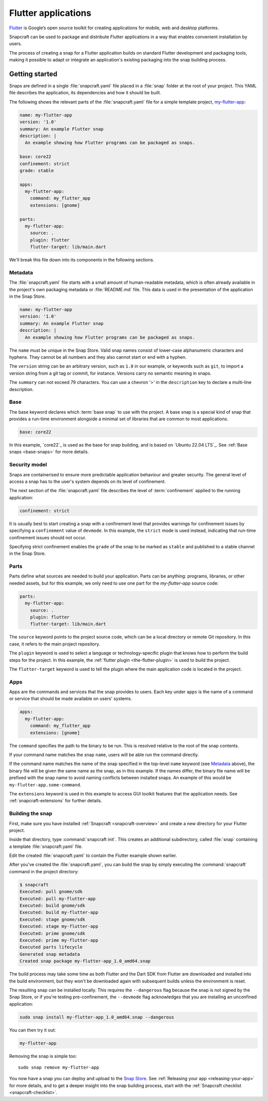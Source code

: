 .. 18768.md

.. _flutter-applications:

Flutter applications
====================

`Flutter <https://flutter.dev/>`__ is Google’s open source toolkit for
creating applications for mobile, web and desktop platforms.

Snapcraft can be used to package and distribute Flutter applications in a
way that enables convenient installation by users.

The process of creating a snap for a Flutter application builds on standard
Flutter development and packaging tools, making it possible to adapt or
integrate an application's existing packaging into the snap building process.


Getting started
---------------

Snaps are defined in a single :file:`snapcraft.yaml` file placed in a
:file:`snap` folder at the root of your project. This YAML file describes
the application, its dependencies and how it should be built.

The following shows the relevant parts of the :file:`snapcraft.yaml` file for
a simple template project, `my-flutter-app`_:

.. code:: yaml

   name: my-flutter-app
   version: '1.0'
   summary: An example Flutter snap
   description: |
     An example showing how Flutter programs can be packaged as snaps.

   base: core22
   confinement: strict
   grade: stable

   apps:
     my-flutter-app:
       command: my_flutter_app
       extensions: [gnome]

   parts:
     my-flutter-app:
       source: .
       plugin: flutter
       flutter-target: lib/main.dart

We'll break this file down into its components in the following sections.

Metadata
~~~~~~~~

The :file:`snapcraft.yaml` file starts with a small amount of
human-readable metadata, which is often already available in the project's
own packaging metadata or :file:`README.md` file. This data is used in the
presentation of the application in the Snap Store.

.. code:: yaml

   name: my-flutter-app
   version: '1.0'
   summary: An example Flutter snap
   description: |
     An example showing how Flutter programs can be packaged as snaps.

The ``name`` must be unique in the Snap Store. Valid snap names consist of lower-case alphanumeric characters and hyphens. They cannot be all numbers and they also cannot start or end with a hyphen.

The ``version`` string can be an arbitrary version, such as ``1.0`` in our example, or keywords such as ``git``, to import a version string from a git tag or commit, for instance. Versions carry no semantic meaning in snaps.

The ``summary`` can not exceed 79 characters. You can use a chevron '>' in the
``description`` key to declare a multi-line description.

Base
~~~~

The base keyword declares which :term:`base snap` to use with the project.
A base snap is a special kind of snap that provides a run-time environment
alongside a minimal set of libraries that are common to most applications.

.. code:: yaml

   base: core22

In this example, `core22`_ is used as the base for snap building, and is based
on `Ubuntu 22.04 LTS`_. See :ref:`Base snaps <base-snaps>` for more details.

Security model
~~~~~~~~~~~~~~

Snaps are containerised to ensure more predictable application behaviour and
greater security. The general level of access a snap has to the user's system
depends on its level of confinement.

The next section of the :file:`snapcraft.yaml` file describes the level of
:term:`confinement` applied to the running application:

.. code:: yaml

   confinement: strict

It is usually best to start creating a snap with a confinement level that
provides warnings for confinement issues by specifying a ``confinement`` value of ``devmode``. In this example, the ``strict`` mode is used instead,
indicating that run-time confinement issues should not occur.

Specifying strict confinement enables the ``grade`` of the snap to be marked
as ``stable`` and published to a stable channel in the Snap Store.

Parts
~~~~~

Parts define what sources are needed to build your application. Parts can be
anything: programs, libraries, or other needed assets, but for this example,
we only need to use one part for the *my-flutter-app* source code:

.. code:: yaml

   parts:
     my-flutter-app:
       source: .
       plugin: flutter
       flutter-target: lib/main.dart

The ``source`` keyword points to the project source code, which can be a local
directory or remote Git repository. In this case, it refers to the main project
repository.

The ``plugin`` keyword is used to select a language or technology-specific
plugin that knows how to perform the build steps for the project.
In this example, the :ref:`flutter plugin <the-flutter-plugin>` is used to
build the project.

The ``flutter-target`` keyword is used to tell the plugin where the main
application code is located in the project.

Apps
~~~~

Apps are the commands and services that the snap provides to users. Each key
under ``apps`` is the name of a command or service that should be made
available on users' systems.

.. code:: yaml

   apps:
     my-flutter-app:
       command: my_flutter_app
       extensions: [gnome]

The ``command`` specifies the path to the binary to be run. This is resolved
relative to the root of the snap contents.

If your command name matches the snap ``name``, users will be able run the command directly.

If the command name matches the name of the snap specified in the top-level
``name`` keyword (see `Metadata`_ above), the binary file will be given the
same name as the snap, as in this example.
If the names differ, the binary file name will be prefixed with the snap name
to avoid naming conflicts between installed snaps. An example of this would be
``my-flutter-app.some-command``.

The ``extensions`` keyword is used in this example to access GUI toolkit
features that the application needs. See :ref:`snapcraft-extensions` for
further details.

Building the snap
~~~~~~~~~~~~~~~~~

First, make sure you have installed :ref:`Snapcraft <snapcraft-overview>` and create a new directory for your Flutter project.

Inside that directory, type :command:`snapcraft init`. This creates an additional subdirectory, called :file:`snap` containing a template
:file:`snapcraft.yaml` file.

Edit the created :file:`snapcraft.yaml` to contain the Flutter example shown earlier.

After you've created the :file:`snapcraft.yaml`, you can build the snap by simply executing the :command:`snapcraft` command in the project directory:

.. code:: bash

   $ snapcraft
   Executed: pull gnome/sdk
   Executed: pull my-flutter-app
   Executed: build gnome/sdk
   Executed: build my-flutter-app
   Executed: stage gnome/sdk
   Executed: stage my-flutter-app
   Executed: prime gnome/sdk
   Executed: prime my-flutter-app
   Executed parts lifecycle
   Generated snap metadata
   Created snap package my-flutter-app_1.0_amd64.snap

The build process may take some time as both Flutter and the Dart SDK from Flutter are downloaded and installed into the build environment, but they won't be downloaded again with subsequent builds unless the environment is reset.

The resulting snap can be installed locally. This requires the ``--dangerous`` flag because the snap is not signed by the Snap Store, or if you're testing pre-confinement, the ``--devmode`` flag acknowledges that you are installing an unconfined application:

.. code:: bash

   sudo snap install my-flutter-app_1.0_amd64.snap --dangerous

You can then try it out:

.. code:: bash

   my-flutter-app

.. figure:: images/my-flutter-app.png
   :alt: Running the example Flutter application


Removing the snap is simple too:

::

   sudo snap remove my-flutter-app

You now have a snap you can deploy and upload to the `Snap Store <https://snapcraft.io/store>`__. See :ref:`Releasing your app <releasing-your-app>` for more details, and to get a deeper insight into the snap building process, start with the :ref:`Snapcraft checklist <snapcraft-checklist>`.

.. _`my-flutter-app`: https://github.com/snapcraft-docs/my-flutter-app
